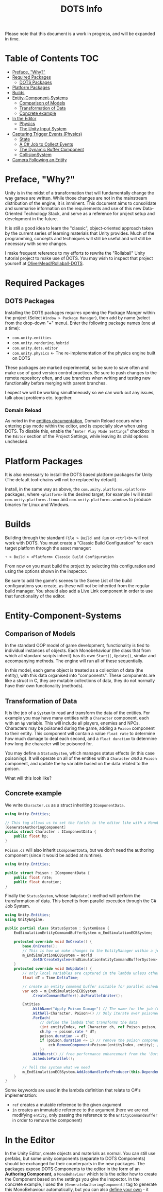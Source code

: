 #+TITLE: DOTS Info

Please note that this document is a work in progress, and will be expanded in time.

* Table of Contents :TOC:
- [[#preface-why][Preface, "Why?"]]
- [[#required-packages][Required Packages]]
  - [[#dots-packages][DOTS Packages]]
- [[#platform-packages][Platform Packages]]
- [[#builds][Builds]]
- [[#entity-component-systems][Entity-Component-Systems]]
  - [[#comparison-of-models][Comparison of Models]]
  - [[#transformation-of-data][Transformation of Data]]
  - [[#concrete-example][Concrete example]]
- [[#in-the-editor][In the Editor]]
  - [[#physics][Physics]]
  - [[#the-unity-input-system][The Unity Input System]]
- [[#capturing-trigger-events-physics][Capturing Trigger Events (Physics)]]
  - [[#state][State]]
  - [[#a-c-job-to-collect-events][A C# Job to Collect Events]]
  - [[#the-dynamic-buffer-component][The Dynamic Buffer Component]]
  - [[#collisionsystem][CollisionSystem]]
- [[#camera-following-an-entity][Camera Following an Entity]]

* Preface, "Why?"
Unity is in the midst of a transformation that will fundamentally change the way
games are written. While those changes are not in the mainstream distribution of
the engine, it is imminent. This document aims to consolidate and summarise
information on the requirements and use of this new Data-Oriented Technology
Stack, and serve as a reference for project setup and development in the future.

It is still a good idea to learn the "classic", object-oriented approach taken
by the current series of learning materials that Unity provides. Much of the
programming, concepts and techniques will still be useful and will still be
necessary with some changes.

I make frequent reference to my efforts to rewrite the "Rollaball" Unity
tutorial project to make use of DOTS. You may wish to inspect that project
yourself at [[https://github.com/OliverMead/Rollaball-DOTS][OliverMead/Rollaball-DOTS]].
* Required Packages
** DOTS Packages
Installing the DOTS packages requires opening the Package Manger within the
project (Select =Window > Package Manager=), then add by name (select from the
drop-down "+" menu). Enter the following package names (one at a time):
+ =com.unity.entities=
+ =com.unity.rendering.hybrid=
+ =com.unity.dots.editor=
+ =com.unity.physics= \leftarrow The re-implementation of the physics engine built on DOTS
These packages are marked experimental, so be sure to save often and make use of
good version control practices. Be sure to push changes to the remote repository
often, and use branches when writing and testing new functionality before merging
with parent branches.

I expect we will be working simultaneously so we can work out any issues, talk
about problems etc. together.
*** Domain Reload
As noted in the [[https://docs.unity3d.com/Packages/com.unity.entities@0.17/manual/install_setup.html][entities documentation]], Domain Reload occurs when entering play
mode within the editor, and is especially slow when using DOTS. To disable this,
enable the "=Enter Play Mode Settings=" checkbox in the =Editor= section of the
Project Settings, while leaving its child options unchecked.
* Platform Packages
It is also necessary to install the DOTS based platform packages for Unity (The
default tool-chains will not be replaced by default).

Install, in the same way as above, the =com.unity.platforms.<platform>= packages,
where =<platform>= is the desired target, for example I will install
=com.unity.platforms.linux= and =com.unity.platforms.windows= to produce binaries
for Linux and Windows.
* Builds
Building through the standard =File > Build and Run= or =<ctrl+b>= will not work
with DOTS. You must create a "Classic Build Configuration" for each target
platform through the asset manager:

=+ > Build > <Platform> Classic Build Configuration=

From now on you must build the project by selecting this configuration and using
the options shown in the inspector.

Be sure to add the game's scenes to the Scene List of the build configurations
you create, as these will not be inherited from the regular build manager. You
should also add a Live Link component in order to use that functionality of the
editor.
* Entity-Component-Systems
** Comparison of Models
In the standard OOP model of game development, functionality is tied to
individual instances of objects. Each Monobehaviour (the class that from which
all standard scripts inherit) has its own ~Start()~, ~Update()~, similar and
accompanying methods. The engine will run all of these sequentially.

In this model, each game object is treated as a collection of data (the entity),
with this data organised into "components". These components are like a struct
in C, they are mutable collections of data, they do not normally have their own
functionality (methods).
** Transformation of Data
It is the job of a =System= to read and transform the data of the entities. For
example you may have many entities with a ~Character~ component, each with an
~hp~ variable. This will include all players, enemies and NPCs. Characters may
be poisoned during the game, adding a ~Poison~ component to their entity. This
component will contain a value ~float rate~ to determine how much damage to deal
each second, and a ~float duration~ to determine how long the character will be
poisoned for.

You may define a ~StatusSystem~, which manages status effects (in this case
poisoning). It will operate on all of the entities with a ~Character~ /and/ a
~Poison~ component, and update the ~hp~ variable based on the data related to
the poison.

What will this look like?
** Concrete example
We write ~Character.cs~ as a struct inheriting ~IComponentData~.
#+begin_src csharp :exports code
using Unity.Entities;

// This tag allows us to set the fields in the editor like with a MonoBehaviour
[GenerateAuthoringComponent]
public struct Character : IComponentData {
    public float hp;
}
#+end_src

~Poison.cs~ will also inherit ~IComponentData~, but we don't need the authoring
component (since it would be added at runtime).
#+begin_src csharp :exports code
using Unity.Entities;

public struct Poison : IComponentData {
    public float rate;
    public float duration;
}
#+end_src

Finally the ~StatusSystem~, whose ~OnUpdate()~ method will perform the
transformation of data. This benefits from parallel execution through the C# Job
System.
#+begin_src csharp :exports code
using Unity.Entities;
using UnityEngine;

public partial class StatusSystem : SystemBase {
    EndSimulationEntityCommandBufferSystem m_EndSimulationECBSystem;

    protected override void OnCreate() {
        base.OnCreate();
        // This is how we make changes to the EntityManager within a job
        m_EndSimulationECBSystem = World
            .GetOrCreateSystem<EndSimulationEntityCommandBufferSystem>();
    }
    protected override void OnUpdate() {
        // only local variables are captured in the lambda unless otherwise specified
        float dT = Time.DeltaTime;

        // create an entity command buffer suitable for parallel scheduled jobs
        var ecb = m_EndSimulationECBSystem
            .CreateCommandBuffer().AsParallelWriter();

        Entities
            .WithName("Apply Poison Damage") // The name for the job (optional)
            .WithAll<Character, Poison>() // Only iterate over poisoned characters
            .ForEach(
                // define the lambda that transforms the data
                (int entityIndex, ref Character ch, ref Poison poison, in Entity entity) => {
                ch.hp -= poison.rate * dT;
                poison.duration -= dT;
                if (poison.duration <= 1) // remove the poison component if it has expired
                    ecb.RemoveComponent<Poison>(entityIndex, entity); // using the Entity Command Buffer
                })
            .WithBurst() // free performance enhancement from the 'Burst Compiler'
            .ScheduleParallel();

        // Tell the system what we need
        m_EndSimulationECBSystem.AddJobHandlerForProducer(this.Dependency);
    }
}
#+end_src

Some keywords are used in the lambda definition that relate to C#'s implementation:
+ ~ref~ creates a mutable reference to the given argument
+ ~in~ creates an immutable reference to the argument (here we are not modifying
  ~entity~, only passing the reference to the ~EntityCommandBuffer~ in order to remove
  the component)
* In the Editor
In the Unity Editor, create objects and materials as normal. You can still use
prefabs, but some unity components (separate to DOTS Components) should be
exchanged for their counterparts in the new packages. The packages expose DOTS
Components to the editor in the form of an *Authoring Component*, a
~MonoBehaviour~ which tells the editor how to create the Component based on the
settings you give the inspector. In the concrete example, I used the
~[GenerateAuthoringComponent]~ tag to generate this MonoBehaviour automatically,
but you can also [[https://github.com/OliverMead/Rollaball-DOTS/blob/main/Assets/Scripts/PlayerAuth.cs][define your own]] - it must implement ~IConvertGameObjectToEntity~
as well as extending ~MonoBehaviour~.
** Physics
The old physics system is not compatible with DOTS, that means unity components
like Colliders and RigidBody are not to be used.
*** Physics Shape
The counterpart to Colliders is the ~Physics Shape~ authoring Component.
Add it to the GameObject, set up the shape of the collider, and set the
collision response behaviour (Collide or trigger normally suffice).
*** Physics Body
This authoring component replaces RigidBody. Set the Motion Type appropriately for
the object:
+ Dynamic - standard RigidBody behaviour
+ Kinematic - like RigidBody with the ~isKinematic~ flag checked
+ Static - The object does not move
** The Unity Input System
Unity has a very useful input package (~com.unity.inputsystem~), which lets the
developer define simple methods like ~OnMove(InputValue)~ to create gameplay.
One fatal flaw is that it is (at time of writing) fundamentally incompatible
with entities.

The (almost criminal) workaround I have found is to create an "InputProxy" empty
game object, which will not be converted to an entity, and apply the Player
Input component to that empty. Then attach an [[https://github.com/OliverMead/Rollaball-DOTS/blob/main/Assets/Scripts/InputProxy.cs][InputProxy MonoBehaviour]] to the
empty, having all the callback methods store the movement data in the fields of
a static class (in my case named [[https://github.com/OliverMead/Rollaball-DOTS//blob/main/Assets/Scripts/InputCapture.cs][InputCapture]]). You can then use that data within a
[[https://github.com/OliverMead/Rollaball-DOTS/blob/main/Assets/Scripts/PlayerSystem.cs][player movement system]] (see the ~UpdateLocation~ method).

While the linked examples are limited to only movement data, this can be
expanded to include more data as per your requirements.
#+begin_quote
I encourage any person reading this, who knows of an easier way to go about
combining DOTS and the Input System, to submit a pull request or otherwise
contact me.
#+end_quote
* Capturing Trigger Events (Physics)
Capturing trigger events using standard Unity's Colliders is simple:
+ Mark the trigger object's collider to be a trigger
+ Add a collider to the object you'd like to have react to the trigger
+ Define the ~OnTriggerEnter(Collider)~ method in a MonoBehaviour attached to that object.
DOTS affords us no such luxury or convenience. It is up to the developer to
define a job to respond to ~TriggerEvent~ occurrences. This is rather complex,
but the setup code is readily reusable. I will be referring to [[https://github.com/OliverMead/Rollaball-DOTS/blob/main/Assets/Scripts/CollisionSystem.cs][CollisionSystem.cs]]
in the Rollaball-DOTS project. As noted at the top of that file, it is adapted from
a Physics sample provided by Unity Technologies, which you may also wish to inspect.
** State
TriggerEvents are not stateful. Therefore we cannot determine, simply by
inspecting the event, whether the Colliders first intersected on the current
frame or on any frame previously.

So I define an enumeration - ~EventOverlapState~ with fields ~Enter~, ~Stay~ and
~Exit~ - and a structure ~StatefulTriggerEvent~, which will have all the same
data as a ~TriggerEvent~, plus a field holding the state.

This structure will be used with a Dynamic Buffer Component (glorified list
associated with an entity) later, so it implements ~IBufferElementData~, and
will need to be compared against other instances, so implements
~IComparable<StatefulTriggerEvent>~.
** A C# Job to Collect Events
Event types have their own Job Interfaces. Create an implementation of the right
interface, schedule it at the appropriate time, and it will "receive" events.

The ~CollisionSystem~ in this example has a member structure
~CollectTriggerEvents~ implementing ~ITriggerEventsJob~. The ~Execute~ method
creates a ~StatefulTriggerEvent~ from the given event, and adds it to the list.

It is the role of the surrounding system to schedule this job and make use of
the events it captures.
** The Dynamic Buffer Component
[[https://github.com/OliverMead/Rollaball-DOTS/blob/main/Assets/Scripts/TriggerEventBufferAuth.cs][TriggerEventBufferAuth]] is an authoring component which will give a GameObject's
entity a ~DynamicBuffer<StatefulTriggerEvent>~ component, which the developer
will access in the same way as other components, and iterate over in the same
way as a list. Once an entity has this component, the ~CollisionSystem~ will
update the buffer every frame with the data of any ~TriggerEvents~ involving the
entity.

It is important, so that no events are missed, that any system which
reads this buffer be updated every frame (by using the ~[AlwaysUpdateSystem]~
class attribute), after the physics systems (by using the
~[UpdateAfter(typeof(EndFramePhysicsSystem))]~ class attribute).
** TODO CollisionSystem
To summarise this system, it performs the following operations:
+ Clear all trigger event buffers
+ Move current frame triggers to previous
+ Collect trigger events for the frame
+ Collect entities with a trigger event buffer
+ Update the States of the trigger events
+ Add the trigger events to the respective buffers
* TODO Camera Following an Entity
